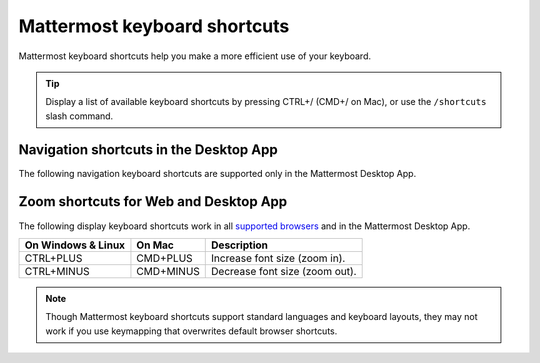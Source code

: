 Mattermost keyboard shortcuts
=============================

|all-plans| |cloud| |self-hosted|

.. |all-plans| image:: ../images/all-plans-badge.png
  :scale: 30
  :target: https://mattermost.com/pricing
  :alt: Available in Mattermost Free and Starter subscription plans.

.. |cloud| image:: ../images/cloud-badge.png
  :scale: 30
  :target: https://mattermost.com/download
  :alt: Available for Mattermost Cloud deployments.

.. |self-hosted| image:: ../images/self-hosted-badge.png
  :scale: 30
  :target: https://mattermost.com/deploy
  :alt: Available for Mattermost Self-Hosted deployments.

Mattermost keyboard shortcuts help you make a more efficient use of your keyboard.

.. tip::

  Display a list of available keyboard shortcuts by pressing CTRL+/ (CMD+/ on Mac), or use the ``/shortcuts`` slash command.

Navigation shortcuts in the Desktop App
---------------------------------------

The following navigation keyboard shortcuts are supported only in the Mattermost Desktop App.

.. tabs::

  .. tab:: Desktop App v5.0 onwards

    Mattermost Desktop App v5.0 introduces additional ways to navigate your Mattermost interface, including server selections, as well as tabs for Channels, Playbooks, and Boards. 
    
    +-------------------------+-----------------+------------------------------------------------------------------------------------+
    | On Windows & Linux      | On Mac          | Description                                                                        |
    +=========================+=================+====================================================================================+
    | CTRL+F                  | CMD+F           | Move focus to the **Search** field and search the current channel.                 |
    +-------------------------+-----------------+------------------------------------------------------------------------------------+  
    | CTRL+SHIFT+S            | CMD+CTRL+S      | Open the **Servers** selector, then use UP/DOWN arrows to navigate                 |
    |                         |                 | between servers. Use ENTER to select a server.                                     |
    +-------------------------+-----------------+------------------------------------------------------------------------------------+
    || CTRL+SHIFT+1,          || CMD+CTRL+1,    || Navigate to the first server in the **Servers** list. Replace the number          |
    || CTRL+SHIFT+2           || CMD+CTRL+2     || with the server's position within the server in the list.                         |
    +-------------------------+-----------------+------------------------------------------------------------------------------------+
    | CTRL+TAB                | CMD+TAB         | Navigate to the next product tab based on the current product selected.            |
    +-------------------------+-----------------+------------------------------------------------------------------------------------+  
    | CTRL+SHIFT+TAB          | CMD+SHIFT+TAB   | Navigate to the previous product tab based on the current product selected.        | 
    +-------------------------+-----------------+------------------------------------------------------------------------------------+
    | CTRL+1                  | CMD+1           | Navigate to the **Channels** tab.                                                  |
    +-------------------------+-----------------+------------------------------------------------------------------------------------+
    | CTRL+2                  | CMD+2           | Navigate to the **Boards** tab.                                                    |
    +-------------------------+-----------------+------------------------------------------------------------------------------------+
    | CTRL+3                  | CMD+3           | Navigate to the **Playbooks** tab.                                                 |
    +-------------------------+-----------------+------------------------------------------------------------------------------------+
    | CTRL+TAB                | CMD+TAB         | Navigate to the next product tab based on your current position.                   |
    +-------------------------+-----------------+------------------------------------------------------------------------------------+
    | CTRL+SHIFT+TAB          | CMD+SHIFT+TAB   | Navigate to the previous product tab based on your current position.               |
    +-------------------------+-----------------+------------------------------------------------------------------------------------+

  .. tab:: Desktop App v4.7 and earlier

    Mattermost Desktop App v4.7 and earlier releases support the following navigation keyboard shortcuts:

    +----------------------------+---------------------------+-----------------------------------------------------------------------------------------------------------+
    | On Windows & Linux         | On Mac                    | Description                                                                                               |
    +============================+===========================+===========================================================================================================+
    | CTRL+F                     | CMD+F                     | Move focus to the **Search** field and search the current channel.                                        |
    +----------------------------+---------------------------+-----------------------------------------------------------------------------------------------------------+
    | CTRL+1, CTRL+2, CTRL+3     | CMD+1                     | Navigate to the first server in the **Servers** list. Replace the number with the server's tab position.  |
    +----------------------------+---------------------------+-----------------------------------------------------------------------------------------------------------+
    | CTRL+TAB                   | CMD+TAB                   | Navigate to the next server tab based on the current server selected.                                     |
    +----------------------------+---------------------------+-----------------------------------------------------------------------------------------------------------+
    | CTRL+SHIFT+TAB             | CMD+SHIFT+TAB             | Navigate to the previous server tab based on the current server selected.                                 |
    +----------------------------+---------------------------+-----------------------------------------------------------------------------------------------------------+
    | ALT+DOWN                   | OPTION+DOWN               | Next channel or direct message in the channel sidebar.                                                    |
    +----------------------------+---------------------------+-----------------------------------------------------------------------------------------------------------+

Zoom shortcuts for Web and Desktop App
-----------------------------------------

The following display keyboard shortcuts work in all `supported browsers <https://docs.mattermost.com/install/software-hardware-requirements.html#software-requirements>`__ and in the Mattermost Desktop App.

+------------------------------+------------------------------+----------------------------------------+
| On Windows & Linux           | On Mac                       | Description                            |
+==============================+==============================+========================================+
| CTRL+PLUS                    | CMD+PLUS                     | Increase font size (zoom in).          |
+------------------------------+------------------------------+----------------------------------------+
| CTRL+MINUS                   | CMD+MINUS                    | Decrease font size (zoom out).         |
+------------------------------+------------------------------+----------------------------------------+

.. note::

   Though Mattermost keyboard shortcuts support standard languages and keyboard layouts, they may not work if you use keymapping that overwrites default browser shortcuts.
